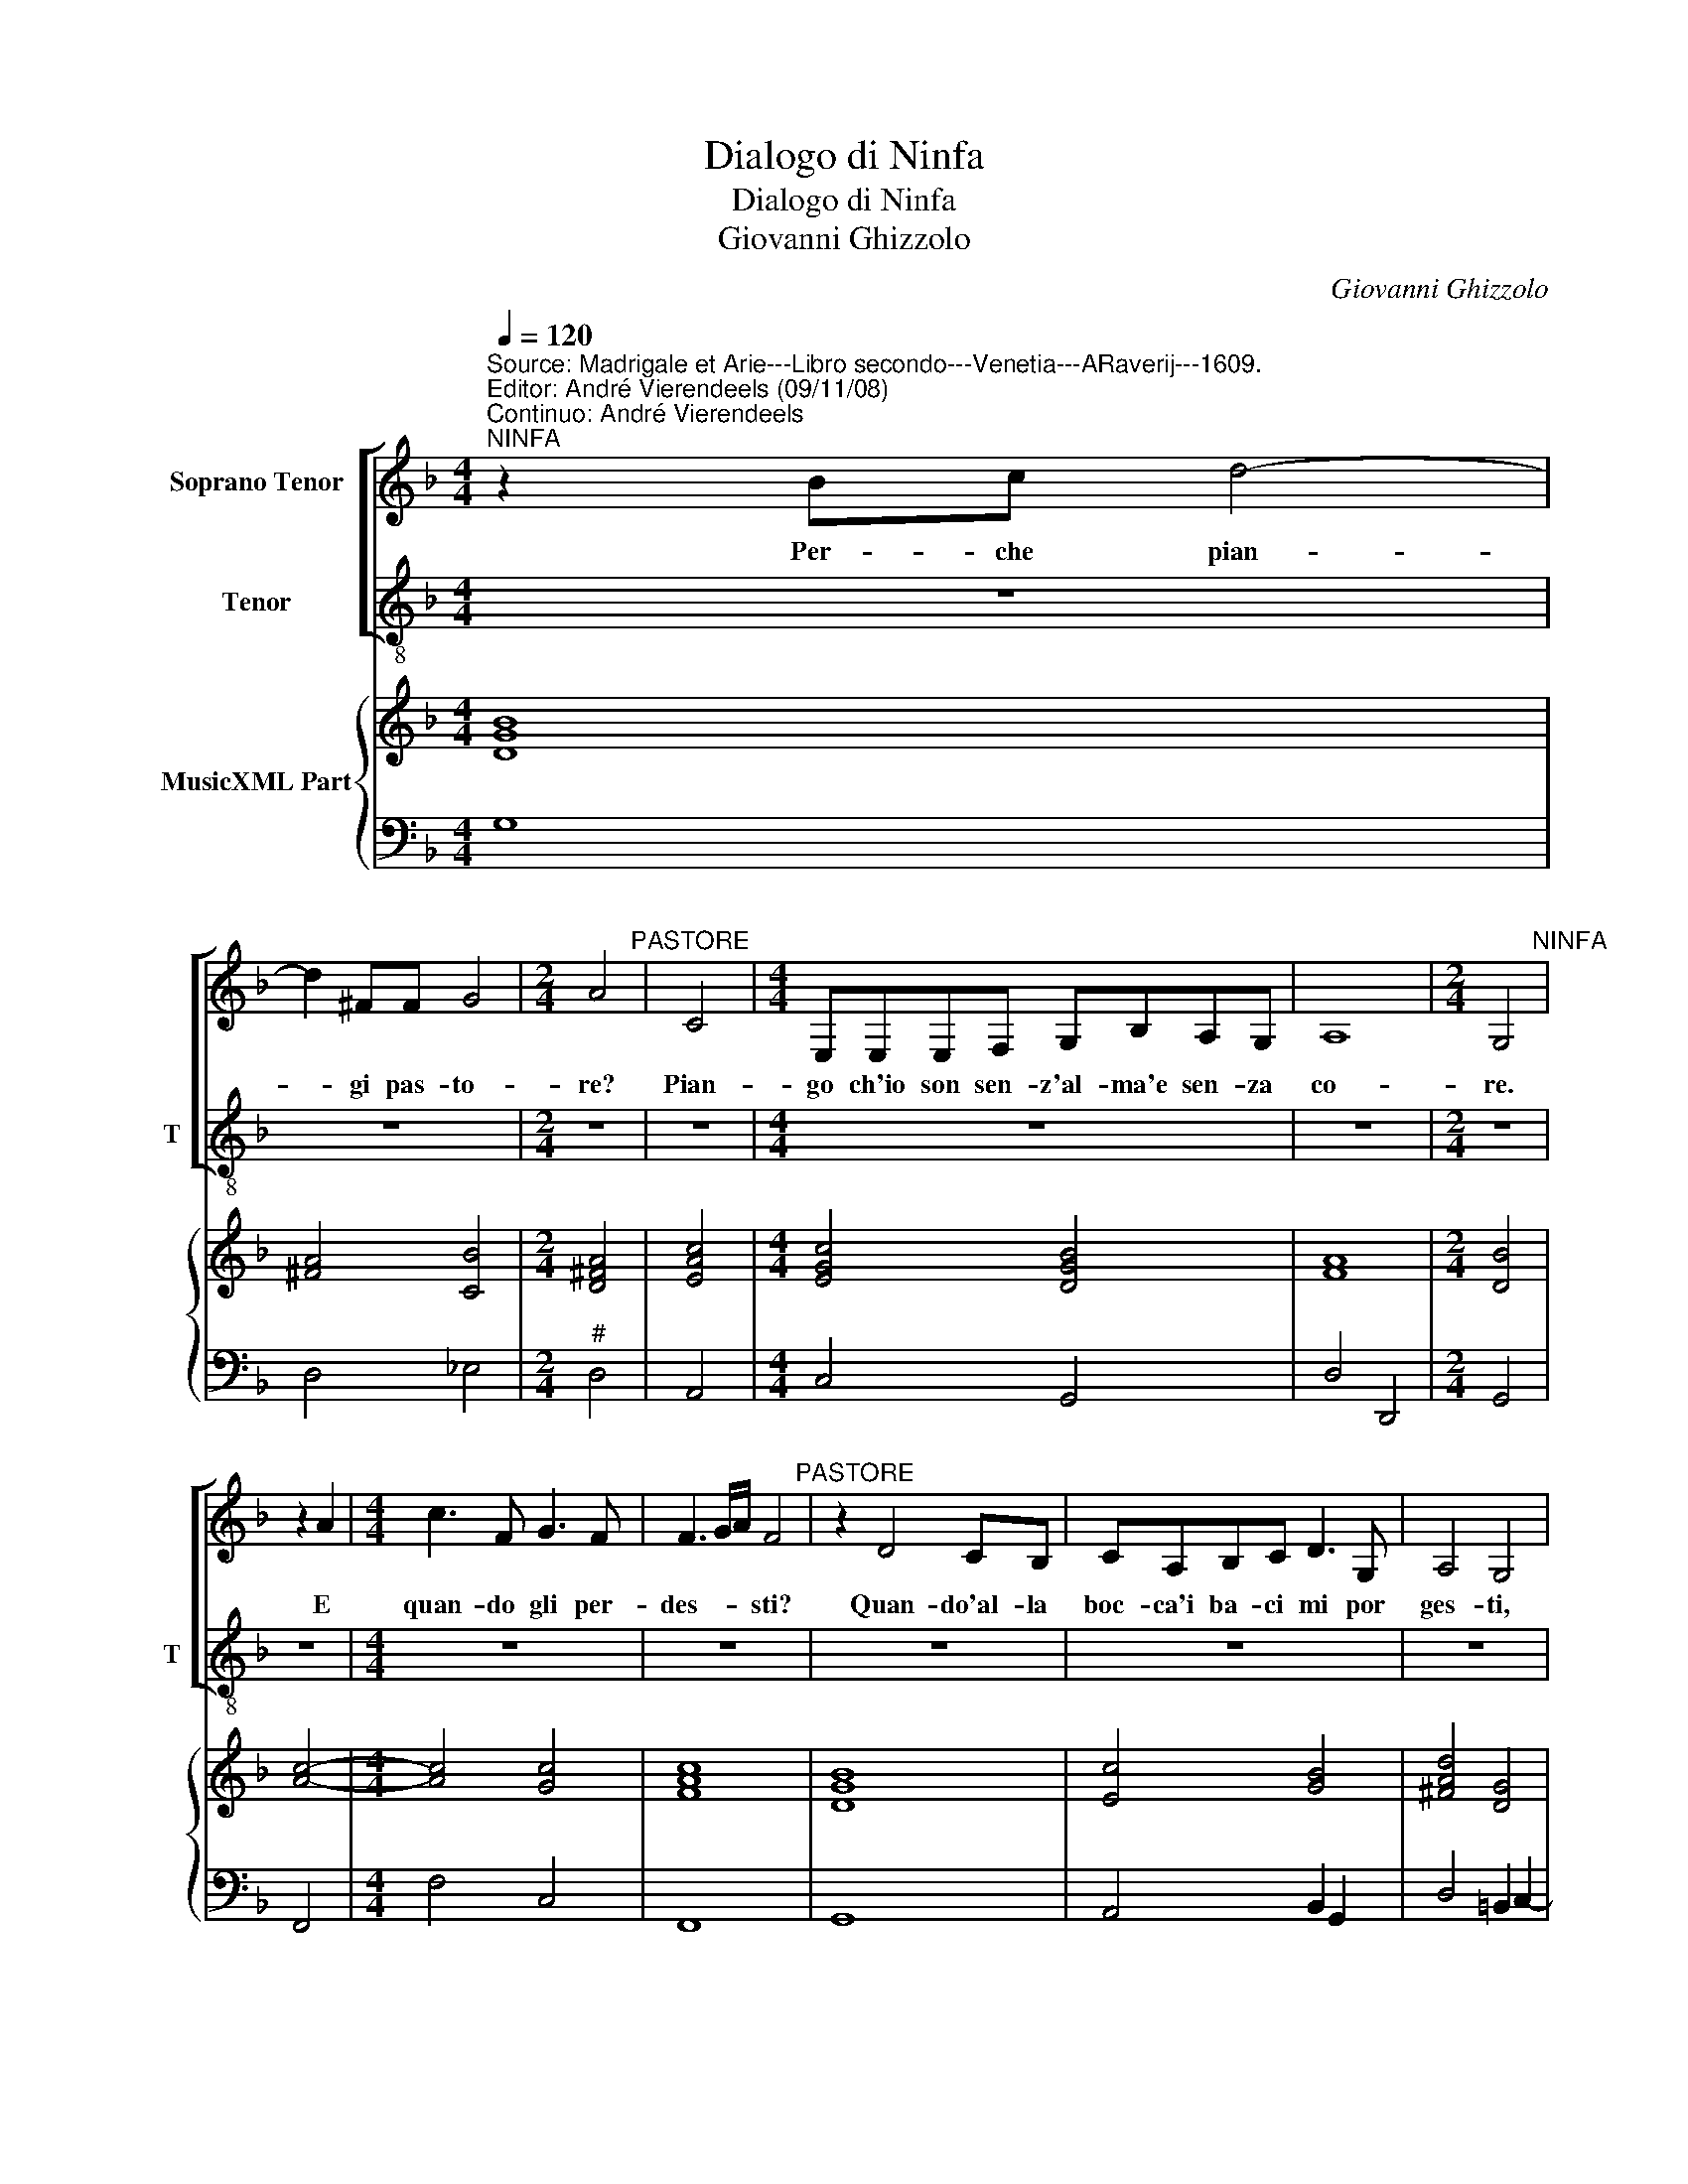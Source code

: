 X:1
T:Dialogo di Ninfa
T:Dialogo di Ninfa
T:Giovanni Ghizzolo
C:Giovanni Ghizzolo
%%score [ 1 2 ] { 3 | 4 }
L:1/8
Q:1/4=120
M:4/4
K:F
V:1 treble nm="Soprano Tenor"
V:2 treble-8 nm="Tenor" snm="T"
V:3 treble nm="MusicXML Part"
V:4 bass 
V:1
"^Source: Madrigale et Arie---Libro secondo---Venetia---ARaverij---1609.\nEditor: André Vierendeels (09/11/08)\nContinuo: André Vierendeels""^NINFA" z2 Bc d4- | %1
w: Per- che pian-|
 d2 ^FF G4 |[M:2/4] A4"^PASTORE" | C4 |[M:4/4] E,E,E,F, G,B,A,G, | A,8 |[M:2/4] G,4"^NINFA" | %7
w: * gi pas- to-|re?|Pian-|go ch'io son sen- z'al- ma'e sen- za|co-|re.|
 z2 A2 |[M:4/4] c3 F G3 F | F3 G/A/ F4"^PASTORE" | z2 D4 CB, | CA,B,C D3 G, | A,4 G,4 | %13
w: E|quan- do gli per-|des- * * sti?|Quan- do'al- la|boc- ca'i ba- ci mi por|ges- ti,|
 z2 G,4 F,E, | F,D,E,F, G,4- | G,2 F,/E,/F,/G,/ E,4 |[M:2/4] D,4 |"^NINFA" d4- |[M:4/4] d2 BB c4 | %19
w: quan- do'al- la|boc- ca'i ba- ci mi|_ por _ _ _ ges-|ti.|Hor|_ di mi co-|
 c2 cd _e3 e | d4 c4"^PASTORE" | F,2 F,F, F,2 G,2 | A,3 A, C2 F,2 | G,4 G,4 | B,2 B,B, B,2 G,2 | %25
w: me per tua cor- te-|si- a.|Dal pia- cer vin- to'il|co- re l'Al- ma|mi- a|ver- so la lin- gua|
 A,4 A,F,F,G, | A,B,G,F, G,2 B,2 | A,8 | G,4 z D,D,D, | D,4- D,D,E,F, | G,2 D,2 E,4 | %31
w: cor- se, e da le|la- bre le tue la- bra|scor-|se, co- ri- re-|to _ ques- t'in fe-|li- ce sal-|
 E,2 F,G, A,4- | A,2 E,F, E,4 | D,4 z G,G,G, | G,4- G,G,A,B, | C2 G,2 A,4 | A,2 B,C D4- | %37
w: ma sen- za cor|_ e sen- z'Al-|ma, co- si res-|to _ ques- tin- fe-|li- ce sal-|ma sen- za cor|
 D2 A,B, A,4 | G,8"^NINFA" | z2 G2 G4- | GBAG AABc | d2 _ee d4 | c4 z2 AA | A2 AA B4 | B4 z dcB | %45
w: _ e sen- z'Al-|ma.|Hor- su|_ non du- bi- ta- re ch'io ti|vo con- so- la-|re se co'i|bac- ci ru- ba-|i, c'o'i ba- ci|
 AG A4 z2 | D3 E/F/ G/A/B/c/ d2- | d2 BB A4 | G8"^PASTORE" | G,2 F,E, G,2 G,2 | C2 B,A, C2 C2 | %51
w: ren- de- ro|quan- * * * * * * *|* to fa- ra-|i.|Bac- cia i pres- to,|bac- cia mi pres- to,|
 D2 A,2 C4- | C2 =B,2 B,4 | A,E,E,F, G,4- | G,2 E,2 E,4 | D,8"^NINFA" | z2 cA c2 FF | %57
w: Nin- f'ai- me|_ chio mo-|ro, se non mi dai|_ pres- to-|ro.|Non te- mer che se'l|
 F2 G2 A2 =B2 | c2 cc BA G2- | G2 A2 A4 | G8 ||"^NINFA" z2 A2 B4 | G2 FG A4 | A4 z dcB | %64
w: ci- gno muor can-|tan- do tu mo- ri- rai|_ ba- cian-|do.|Mo- riam|dun- que ben mi-|o che co- si|
 _e2 c2 z cBA | d2 B2 A4 | G8 |] %67
w: vo- glio, che co- si|vo- glio'an- gh'i-|o.|
V:2
 z8 | z8 |[M:2/4] z4 | z4 |[M:4/4] z8 | z8 |[M:2/4] z4 | z4 |[M:4/4] z8 | z8 | z8 | z8 | z8 | z8 | %14
w: ||||||||||||||
 z8 | z8 |[M:2/4] z4 | z4 |[M:4/4] z8 | z8 | z8 | z8 | z8 | z8 | z8 | z8 | z8 | z8 | z8 | z8 | z8 | %31
w: |||||||||||||||||
 z8 | z8 | z8 | z8 | z8 | z8 | z8 | z8 | z8 | z8 | z8 | z8 | z8 | z8 | z8 | z8 | z8 | z8 | z8 | %50
w: |||||||||||||||||||
 z8 | z8 | z8 | z8 | z8 | z8 | z8 | z8 | z8 | z8 | z8 ||"^PASTORE" z2 ^F2 G4 | E2 DE F4 | %63
w: |||||||||||riam dun-|que ben mi- o|
 FAGF B2 G2 | z GFE A2 ^F2 | G/>A/^F G4 F2 | G8 |] %67
w: che co- si vo- glio, che|co- si vo- glio'an ch'i-|o. * * * *||
V:3
 [DGB]8 | [^FA]4 [CB]4 |[M:2/4] [D^FA]4 | [EAc]4 |[M:4/4] [EGc]4 [DGB]4 | [FA]8 |[M:2/4] [DB]4 | %7
 [Ac]4- |[M:4/4] [Ac]4 [Gc]4 | [FAc]8 | [DGB]8 | [Ec]4 [GB]4 | [^FAd]4 [DG]4 | [Ec]4 [DG]4 | %14
 [CA]2 [CG]2 [DG]2 [DF]2 | [EA]4 [E^c]4 |[M:2/4] [^FAd]4 | [DG-B-]4 |[M:4/4] [GB]4 [FAc-]4 | %19
 [FAc]4 [_EG]4 | [DB]4 [EGc]4 | [F-Ac-]8 | [FAc]8 | [EGc]8 | [DGB]8 | [F-Ad-]8 | %26
 [FAd]4 [Ec]2 [DGB]2 | [D^FA]8 | [D-GB-]8 | [D-GB-]8 | [DGB]4 [F-Ac-]4 | [FAc]4 [DFB]4 | [Ec]8 | %33
 [^FAd]4 [Gc]4 | [E-Gc-]8 | [EGB]4 [F-Ac-]4 | [FAc]4 [DGB]4 | [^FAd]8 | [DG=B]8 | [EGc]8 | %40
 [DGB]4 [FA]4 | [DB]4 [DGB]4 | [EGc]4 [F-Ac-]4 | [FAc]4 [D-FB-]4 | [DF-B-]8 | [FB]4 [FA]4 | [DG]8 | %47
 [^FAd]8 | [DG=B]8 | [EGc]8 | [FAc]8 | [FA]4 [D^Fc]4 | [E^GB]8 | [EA^c]4 [EG]4 | [EA]4 [EA^c]4 | %55
 [^FAd]8 | [F-Ac-]8 | [FAc]8 | [Gc]8- | [Gc]2 [EAc]2 [GB]2 [^FA]2 | [D=B]8 || [^FA]4 [DGB]4 | %62
 [EGc]4 [F-Ac-]4"^Note: original keys: Ut 1st, Fa 4rth" | [FAc]4 [GB]4 | [Gc]4 [Ac]2 [^Fd]2 | %65
 [GBd]4 [DAd]4 | [DG=B]8 |] %67
V:4
 G,8 | D,4 _E,4 |[M:2/4]"^#" D,4 | A,,4 |[M:4/4] C,4 G,,4 | D,4 D,,4 |[M:2/4] G,,4 | F,,4 | %8
[M:4/4] F,4 C,4 | F,,8 | G,,8 | A,,4 B,,2 G,,2 | D,4 =B,,2 C,2- | C,2 B,,A,, B,,3 G,, | %14
 A,,B,, C,4 B,,2 | A,,8 |[M:2/4] D,4 | G,4 |[M:4/4] _E,2 D,2 F,4- | F,4 C,4 | G,4 C,4 | F,8 | %22
 F,,8 | C,8 | G,,8 | D,8 | D,4 C,2 G,,2 | D,4 D,,4 | G,,8 | G,,8 | G,,4 C,4- | C,4 F,,2 G,,2 | %32
 A,,8 |"^#" D,4 C,4 | C,,8 | C,4 F,4 | F,,4 B,,2 A,,G,, | D,4 D,,4 | G,,8 | C,8 | G,,4 D,4 | %41
 G,2 C,2 G,4 | C,4 F,4- | F,4 B,,4 | B,,4 z B,A,G, | F,_E,D,C, D,4 | =B,,6 C,2 | D,8 | G,,8 | C,8 | %50
 F,,4 F,4 | D,4"^7" D,4 |"^#" E,8 | A,,4"^7" A,,4 | A,,8 | D,8 | F,4 F,,4 | %57
 F,2 E,2 D,2"^-natural" D,2 | C,4 z F,_E,D, | C,2"^6" C,2 D,4 | G,,8 || D,4 G,,4 | C,4 F,,4 | %63
 F,,4 G,,4 | C,4 A,,4 | G,,4 D,4 | G,,8 |] %67

